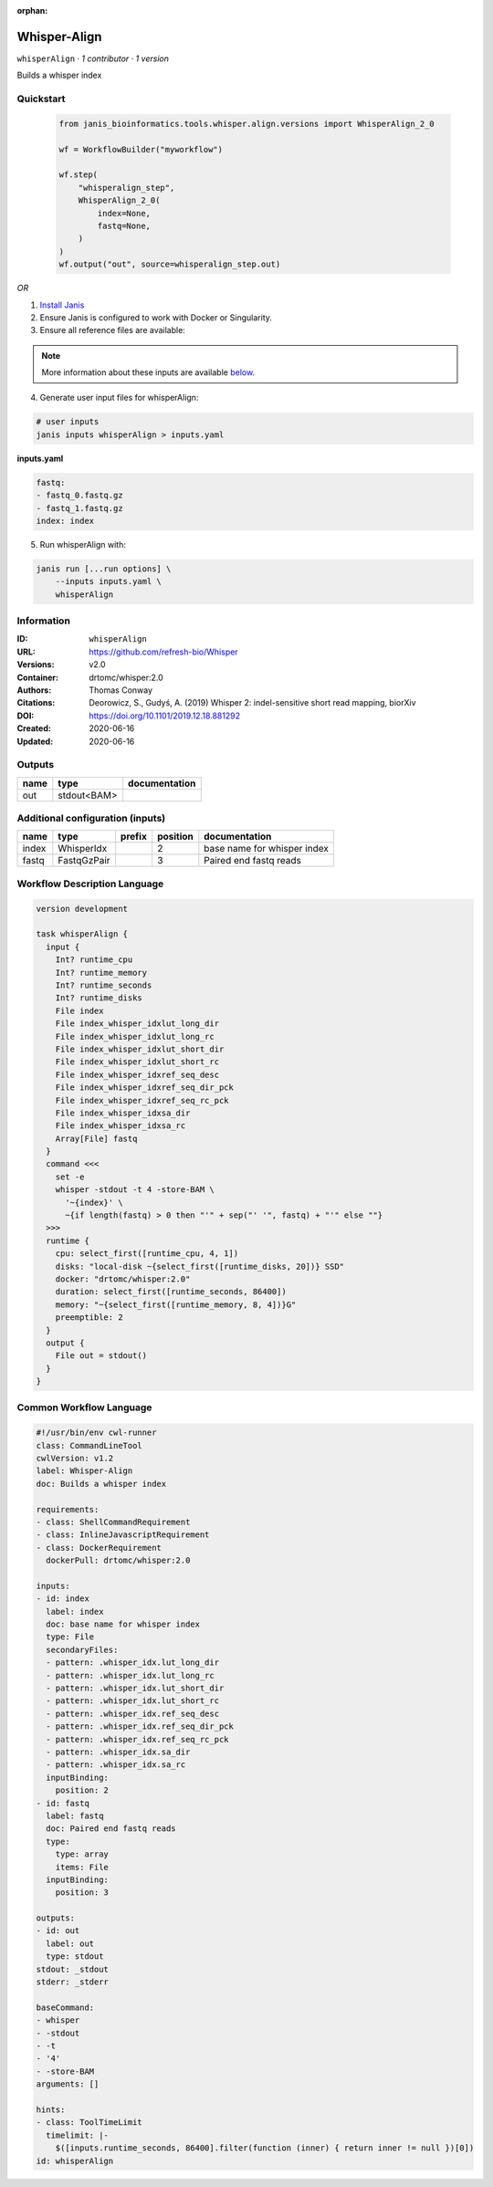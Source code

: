 :orphan:

Whisper-Align
============================

``whisperAlign`` · *1 contributor · 1 version*

Builds a whisper index


Quickstart
-----------

    .. code-block:: python

       from janis_bioinformatics.tools.whisper.align.versions import WhisperAlign_2_0

       wf = WorkflowBuilder("myworkflow")

       wf.step(
           "whisperalign_step",
           WhisperAlign_2_0(
               index=None,
               fastq=None,
           )
       )
       wf.output("out", source=whisperalign_step.out)
    

*OR*

1. `Install Janis </tutorials/tutorial0.html>`_

2. Ensure Janis is configured to work with Docker or Singularity.

3. Ensure all reference files are available:

.. note:: 

   More information about these inputs are available `below <#additional-configuration-inputs>`_.



4. Generate user input files for whisperAlign:

.. code-block:: bash

   # user inputs
   janis inputs whisperAlign > inputs.yaml



**inputs.yaml**

.. code-block:: yaml

       fastq:
       - fastq_0.fastq.gz
       - fastq_1.fastq.gz
       index: index




5. Run whisperAlign with:

.. code-block:: bash

   janis run [...run options] \
       --inputs inputs.yaml \
       whisperAlign





Information
------------

:ID: ``whisperAlign``
:URL: `https://github.com/refresh-bio/Whisper <https://github.com/refresh-bio/Whisper>`_
:Versions: v2.0
:Container: drtomc/whisper:2.0
:Authors: Thomas Conway
:Citations: Deorowicz, S., Gudyś, A. (2019) Whisper 2: indel-sensitive short read mapping, biorXiv
:DOI: https://doi.org/10.1101/2019.12.18.881292
:Created: 2020-06-16
:Updated: 2020-06-16


Outputs
-----------

======  ===========  ===============
name    type         documentation
======  ===========  ===============
out     stdout<BAM>
======  ===========  ===============


Additional configuration (inputs)
---------------------------------

======  ===========  ========  ==========  ===========================
name    type         prefix      position  documentation
======  ===========  ========  ==========  ===========================
index   WhisperIdx                      2  base name for whisper index
fastq   FastqGzPair                     3  Paired end fastq reads
======  ===========  ========  ==========  ===========================

Workflow Description Language
------------------------------

.. code-block:: text

   version development

   task whisperAlign {
     input {
       Int? runtime_cpu
       Int? runtime_memory
       Int? runtime_seconds
       Int? runtime_disks
       File index
       File index_whisper_idxlut_long_dir
       File index_whisper_idxlut_long_rc
       File index_whisper_idxlut_short_dir
       File index_whisper_idxlut_short_rc
       File index_whisper_idxref_seq_desc
       File index_whisper_idxref_seq_dir_pck
       File index_whisper_idxref_seq_rc_pck
       File index_whisper_idxsa_dir
       File index_whisper_idxsa_rc
       Array[File] fastq
     }
     command <<<
       set -e
       whisper -stdout -t 4 -store-BAM \
         '~{index}' \
         ~{if length(fastq) > 0 then "'" + sep("' '", fastq) + "'" else ""}
     >>>
     runtime {
       cpu: select_first([runtime_cpu, 4, 1])
       disks: "local-disk ~{select_first([runtime_disks, 20])} SSD"
       docker: "drtomc/whisper:2.0"
       duration: select_first([runtime_seconds, 86400])
       memory: "~{select_first([runtime_memory, 8, 4])}G"
       preemptible: 2
     }
     output {
       File out = stdout()
     }
   }

Common Workflow Language
-------------------------

.. code-block:: text

   #!/usr/bin/env cwl-runner
   class: CommandLineTool
   cwlVersion: v1.2
   label: Whisper-Align
   doc: Builds a whisper index

   requirements:
   - class: ShellCommandRequirement
   - class: InlineJavascriptRequirement
   - class: DockerRequirement
     dockerPull: drtomc/whisper:2.0

   inputs:
   - id: index
     label: index
     doc: base name for whisper index
     type: File
     secondaryFiles:
     - pattern: .whisper_idx.lut_long_dir
     - pattern: .whisper_idx.lut_long_rc
     - pattern: .whisper_idx.lut_short_dir
     - pattern: .whisper_idx.lut_short_rc
     - pattern: .whisper_idx.ref_seq_desc
     - pattern: .whisper_idx.ref_seq_dir_pck
     - pattern: .whisper_idx.ref_seq_rc_pck
     - pattern: .whisper_idx.sa_dir
     - pattern: .whisper_idx.sa_rc
     inputBinding:
       position: 2
   - id: fastq
     label: fastq
     doc: Paired end fastq reads
     type:
       type: array
       items: File
     inputBinding:
       position: 3

   outputs:
   - id: out
     label: out
     type: stdout
   stdout: _stdout
   stderr: _stderr

   baseCommand:
   - whisper
   - -stdout
   - -t
   - '4'
   - -store-BAM
   arguments: []

   hints:
   - class: ToolTimeLimit
     timelimit: |-
       $([inputs.runtime_seconds, 86400].filter(function (inner) { return inner != null })[0])
   id: whisperAlign



